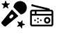 SplineFontDB: 3.2
FontName: ClankboardSymbolFont
FullName: ClankboardSymbolFont
FamilyName: Clankboard Symbol Font
Weight: Regular
Copyright: Made by Davide_24 (aka D244)
UComments: "2025-2-16: Created with FontForge (http://fontforge.org)"
Version: 001.000
ItalicAngle: 0
UnderlinePosition: -100
UnderlineWidth: 50
Ascent: 800
Descent: 200
InvalidEm: 0
LayerCount: 2
Layer: 0 0 "Hinten" 1
Layer: 1 0 "Vorne" 0
XUID: [1021 72 602915294 31421]
StyleMap: 0x0000
FSType: 0
OS2Version: 0
OS2_WeightWidthSlopeOnly: 0
OS2_UseTypoMetrics: 1
CreationTime: 1739716915
ModificationTime: 1740335225
OS2TypoAscent: 0
OS2TypoAOffset: 1
OS2TypoDescent: 0
OS2TypoDOffset: 1
OS2TypoLinegap: 90
OS2WinAscent: 0
OS2WinAOffset: 1
OS2WinDescent: 0
OS2WinDOffset: 1
HheadAscent: 0
HheadAOffset: 1
HheadDescent: 0
HheadDOffset: 1
OS2Vendor: 'PfEd'
MarkAttachClasses: 1
DEI: 91125
Encoding: ISO8859-1
UnicodeInterp: none
NameList: AGL For New Fonts
DisplaySize: -48
AntiAlias: 1
FitToEm: 0
WinInfo: 22 22 11
BeginPrivate: 0
EndPrivate
BeginChars: 256 2

StartChar: A
Encoding: 65 65 0
Width: 1000
Flags: H
LayerCount: 2
Fore
SplineSet
723.561523438 787.064453125 m 1
 596.502929688 787.064453125 493.57421875 688.6640625 484.168945312 563.881835938 c 1
 741.653320312 306.3984375 l 1
 866.435546875 315.803710938 964.834960938 418.732421875 964.834960938 545.791015625 c 0
 964.834960938 679.073242188 856.84375 787.064453125 723.561523438 787.064453125 c 1
 723.561523438 787.064453125 l 1
428.19921875 483.387695312 m 2
 58.9619140625 31.9609375 l 2
 43.28515625 12.7080078125 44.6328125 -15.18359375 62.1435546875 -32.6943359375 c 2
 145.099609375 -115.650390625 l 2
 162.610351562 -133.161132812 190.7109375 -134.508789062 209.754882812 -118.83203125 c 2
 661.181640625 250.405273438 l 1
 428.19921875 483.387695312 l 2
419.908203125 173.8828125 m 1
 401.05078125 155.024414062 370.534179688 155.024414062 351.676757812 173.8828125 c 0
 332.818359375 192.740234375 332.818359375 223.256835938 351.676757812 242.114257812 c 0
 361.08203125 251.51953125 390.530273438 280.967773438 399.935546875 290.374023438 c 0
 418.793945312 309.231445312 449.309570312 309.231445312 468.16796875 290.374023438 c 0
 487.025390625 271.515625 487.025390625 241 468.16796875 222.141601562 c 0
 458.76171875 212.736328125 429.314453125 183.288085938 419.908203125 173.8828125 c 1
 419.908203125 173.8828125 l 1
773.260742188 -194.565429688 m 1
 773.284179688 -194.51953125 l 1
 779.298828125 -204.041015625 793.953125 -200.301757812 794.696289062 -189.084960938 c 2
 800.38671875 -102.66796875 l 2
 800.7109375 -97.65234375 804.241210938 -93.40234375 809.118164062 -92.1708984375 c 2
 893.073242188 -70.875 l 2
 903.96484375 -68.111328125 904.963867188 -53.015625 894.512695312 -48.8349609375 c 2
 814.065429688 -16.716796875 l 2
 809.374023438 -14.8583984375 806.447265625 -10.1904296875 806.772460938 -5.173828125 c 2
 812.462890625 81.2421875 l 2
 813.206054688 92.482421875 799.155273438 98.0791015625 791.956054688 89.4404296875 c 2
 736.56640625 22.857421875 l 2
 733.338867188 18.978515625 727.997070312 17.6318359375 723.329101562 19.4892578125 c 2
 642.881835938 51.6083984375 l 2
 632.430664062 55.7880859375 622.76953125 44.1533203125 628.76171875 34.6318359375 c 2
 674.954101562 -38.6396484375 l 2
 677.624023438 -42.9130859375 677.276367188 -48.39453125 674.047851562 -52.2724609375 c 2
 618.659179688 -118.85546875 l 2
 611.458984375 -127.495117188 619.541015625 -140.291015625 630.43359375 -137.52734375 c 2
 714.387695312 -116.231445312 l 2
 719.264648438 -115 724.374023438 -117.043945312 727.068359375 -121.293945312 c 2
 773.260742188 -194.565429688 l 1
282.236328125 522.1484375 m 1
 282.213867188 522.1484375 l 1
 291.36328125 515.623046875 303.533203125 524.657226562 299.93359375 535.31640625 c 2
 272.296875 617.413085938 l 2
 270.694335938 622.173828125 272.34375 627.446289062 276.384765625 630.442382812 c 2
 345.916992188 682.091796875 l 2
 354.951171875 688.780273438 350.120117188 703.1328125 338.879882812 703.016601562 c 2
 252.278320312 702.087890625 l 2
 247.26171875 702.018554688 242.755859375 705.22265625 241.153320312 709.984375 c 2
 213.516601562 792.081054688 l 2
 209.916992188 802.740234375 194.798828125 802.578125 191.430664062 791.848632812 c 2
 165.536132812 709.241210938 l 2
 164.026367188 704.43359375 159.614257812 701.135742188 154.57421875 701.088867188 c 2
 67.97265625 700.16015625 l 2
 56.732421875 700.020507812 52.203125 685.598632812 61.376953125 679.073242188 c 2
 131.977539062 628.909179688 l 2
 136.088867188 626.005859375 137.853515625 620.78125 136.34375 615.973632812 c 2
 110.44921875 533.319335938 l 2
 107.08203125 522.58984375 119.4140625 513.811523438 128.448242188 520.5234375 c 2
 197.98046875 572.172851562 l 2
 202.021484375 575.168945312 207.525390625 575.215820312 211.635742188 572.3125 c 2
 282.236328125 522.1484375 l 1
EndSplineSet
EndChar

StartChar: B
Encoding: 66 66 1
Width: 1000
Flags: H
LayerCount: 2
Fore
SplineSet
166.666992188 654.166992188 m 0
 182.252929688 654.159179688 195.823242188 645.619140625 202.961914062 632.926757812 c 0
 203.547851562 632.834960938 204.137695312 632.724609375 204.711914062 632.600585938 c 2
 204.711914062 632.600585938 767.221679688 507.592773438 767.211914062 507.600585938 c 1
 781.186523438 504.48046875 791.654296875 491.987304688 791.654296875 477.078125 c 0
 791.654296875 473.428710938 791.02734375 469.923828125 789.875976562 466.666992188 c 1
 843.75 466.666992188 l 2
 883.64453125 466.666992188 916.666992188 433.64453125 916.666992188 393.75 c 2
 916.666992188 393.75 916.666992188 294.647460938 916.666992188 294.587890625 c 0
 916.939453125 292.9296875 917.081054688 291.287109375 917.081054688 289.551757812 c 0
 917.081054688 287.81640625 916.939453125 286.114257812 916.666992188 284.456054688 c 2
 916.666992188 -43.75 l 2
 916.666992188 -83.64453125 883.64453125 -116.666992188 843.75 -116.666992188 c 2
 156.25 -116.666992188 l 2
 116.35546875 -116.666992188 83.3330078125 -83.64453125 83.3330078125 -43.75 c 2
 83.3330078125 393.75 l 2
 83.3330078125 433.64453125 116.35546875 466.666992188 156.25 466.666992188 c 2
 663.166992188 466.666992188 l 1
 663.166992188 466.666992188 191.067382812 571.583984375 191.12109375 571.565429688 c 1
 188.374023438 572.125 185.703125 573.0625 183.268554688 574.291992188 c 0
 178.189453125 572.083007812 172.553710938 570.8359375 166.666992188 570.833007812 c 0
 143.669921875 570.833007812 125 589.50390625 125 612.5 c 0
 125 635.49609375 143.669921875 654.166992188 166.666992188 654.166992188 c 0
156.25 404.166992188 m 2
 150.103515625 404.166992188 145.833007812 399.896484375 145.833007812 393.75 c 2
 145.833007812 320.833007812 l 1
 250 320.833007812 l 1
 250 404.166992188 l 1
 156.25 404.166992188 l 2
312.5 404.166992188 m 1
 312.5 320.833007812 l 1
 854.166992188 320.833007812 l 1
 854.166992188 393.75 l 2
 854.166992188 399.896484375 849.896484375 404.166992188 843.75 404.166992188 c 2
 312.5 404.166992188 l 1
145.833007812 258.333007812 m 1
 145.833007812 -43.75 l 2
 145.833007812 -49.896484375 150.103515625 -54.1669921875 156.25 -54.1669921875 c 2
 843.75 -54.1669921875 l 2
 849.896484375 -54.1669921875 854.166992188 -49.896484375 854.166992188 -43.75 c 2
 854.166992188 258.333007812 l 1
 854.166992188 258.333007812 286.314453125 258.333007812 286.254882812 258.333007812 c 0
 284.596679688 258.060546875 282.953125 257.918945312 281.21875 257.918945312 c 0
 279.483398438 257.918945312 277.78125 258.060546875 276.123046875 258.333007812 c 2
 145.833007812 258.333007812 l 1
697.916992188 216.666992188 m 0
 733.506835938 216.666992188 764.15625 202.1953125 783.772460938 180.126953125 c 0
 803.388671875 158.05859375 812.5 129.861328125 812.5 102.083007812 c 0
 812.5 74.3056640625 803.388671875 46.107421875 783.772460938 24.0400390625 c 0
 764.15625 1.9716796875 733.506835938 -12.5 697.916992188 -12.5 c 0
 662.326171875 -12.5 631.676757812 1.9716796875 612.060546875 24.0400390625 c 0
 592.444335938 46.107421875 583.333007812 74.3056640625 583.333007812 102.083007812 c 0
 583.333007812 129.861328125 592.444335938 158.05859375 612.060546875 180.126953125 c 0
 631.676757812 202.1953125 662.326171875 216.666992188 697.916992188 216.666992188 c 0
364.583007812 195.833007812 m 0
 381.831054688 195.833007812 395.833007812 181.831054688 395.833007812 164.583007812 c 0
 395.833007812 147.3359375 381.831054688 133.333007812 364.583007812 133.333007812 c 0
 347.3359375 133.333007812 333.333007812 147.3359375 333.333007812 164.583007812 c 0
 333.333007812 181.831054688 347.3359375 195.833007812 364.583007812 195.833007812 c 0
697.916992188 154.166992188 m 0
 677.951171875 154.166992188 666.934570312 147.8046875 658.772460938 138.623046875 c 0
 650.611328125 129.44140625 645.833007812 115.97265625 645.833007812 102.083007812 c 0
 645.833007812 88.1943359375 650.611328125 74.7255859375 658.772460938 65.5439453125 c 0
 666.934570312 56.361328125 677.951171875 50 697.916992188 50 c 0
 717.881835938 50 728.899414062 56.361328125 737.060546875 65.5439453125 c 0
 745.221679688 74.7255859375 750 88.1943359375 750 102.083007812 c 0
 750 115.97265625 745.221679688 129.44140625 737.060546875 138.623046875 c 0
 728.899414062 147.8046875 717.881835938 154.166992188 697.916992188 154.166992188 c 0
260.416992188 133.333007812 m 0
 277.6640625 133.333007812 291.666992188 119.331054688 291.666992188 102.083007812 c 0
 291.666992188 84.8359375 277.6640625 70.8330078125 260.416992188 70.8330078125 c 0
 243.168945312 70.8330078125 229.166992188 84.8359375 229.166992188 102.083007812 c 0
 229.166992188 119.331054688 243.168945312 133.333007812 260.416992188 133.333007812 c 0
468.75 133.333007812 m 0
 485.997070312 133.333007812 500 119.331054688 500 102.083007812 c 0
 500 84.8359375 485.997070312 70.8330078125 468.75 70.8330078125 c 0
 451.502929688 70.8330078125 437.5 84.8359375 437.5 102.083007812 c 0
 437.5 119.331054688 451.502929688 133.333007812 468.75 133.333007812 c 0
364.583007812 70.8330078125 m 0
 381.831054688 70.8330078125 395.833007812 56.8310546875 395.833007812 39.5830078125 c 0
 395.833007812 22.3359375 381.831054688 8.3330078125 364.583007812 8.3330078125 c 0
 347.3359375 8.3330078125 333.333007812 22.3359375 333.333007812 39.5830078125 c 0
 333.333007812 56.8310546875 347.3359375 70.8330078125 364.583007812 70.8330078125 c 0
EndSplineSet
EndChar
EndChars
EndSplineFont
